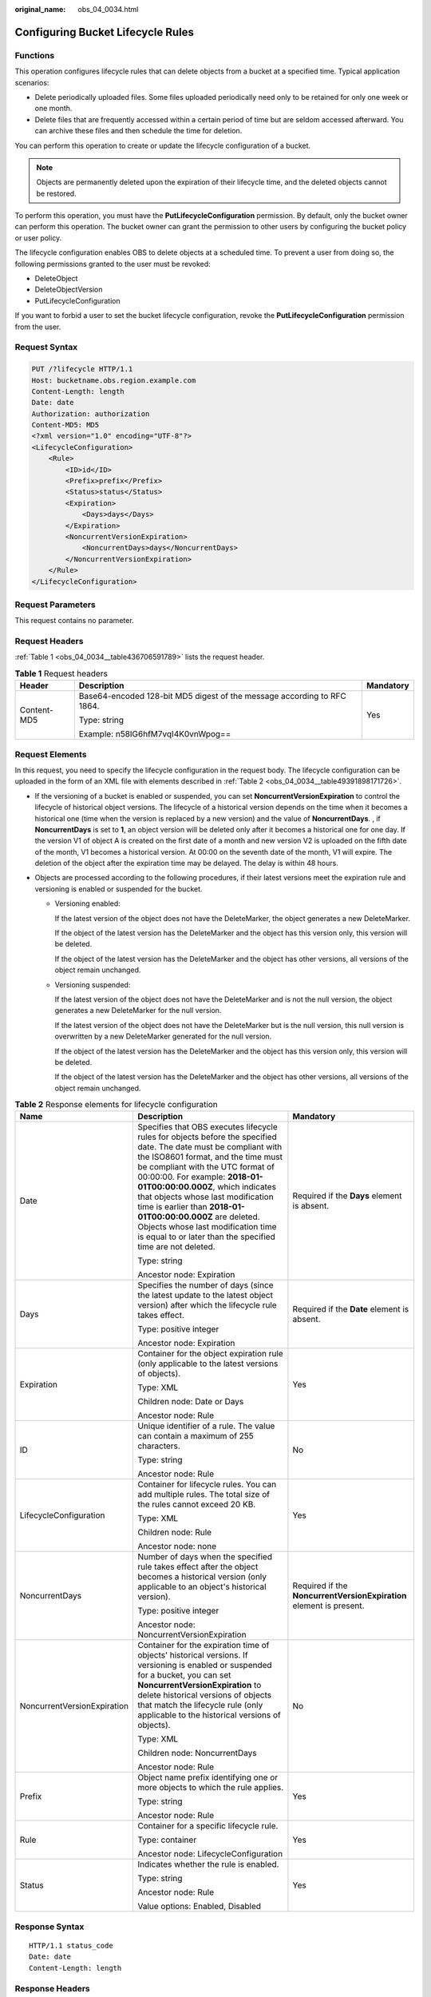 :original_name: obs_04_0034.html

.. _obs_04_0034:

Configuring Bucket Lifecycle Rules
==================================

Functions
---------

This operation configures lifecycle rules that can delete objects from a bucket at a specified time. Typical application scenarios:

-  Delete periodically uploaded files. Some files uploaded periodically need only to be retained for only one week or one month.
-  Delete files that are frequently accessed within a certain period of time but are seldom accessed afterward. You can archive these files and then schedule the time for deletion.

You can perform this operation to create or update the lifecycle configuration of a bucket.

.. note::

   Objects are permanently deleted upon the expiration of their lifecycle time, and the deleted objects cannot be restored.

To perform this operation, you must have the **PutLifecycleConfiguration** permission. By default, only the bucket owner can perform this operation. The bucket owner can grant the permission to other users by configuring the bucket policy or user policy.

The lifecycle configuration enables OBS to delete objects at a scheduled time. To prevent a user from doing so, the following permissions granted to the user must be revoked:

-  DeleteObject
-  DeleteObjectVersion
-  PutLifecycleConfiguration

If you want to forbid a user to set the bucket lifecycle configuration, revoke the **PutLifecycleConfiguration** permission from the user.

Request Syntax
--------------

.. code-block:: text

   PUT /?lifecycle HTTP/1.1
   Host: bucketname.obs.region.example.com
   Content-Length: length
   Date: date
   Authorization: authorization
   Content-MD5: MD5
   <?xml version="1.0" encoding="UTF-8"?>
   <LifecycleConfiguration>
       <Rule>
           <ID>id</ID>
           <Prefix>prefix</Prefix>
           <Status>status</Status>
           <Expiration>
               <Days>days</Days>
           </Expiration>
           <NoncurrentVersionExpiration>
               <NoncurrentDays>days</NoncurrentDays>
           </NoncurrentVersionExpiration>
       </Rule>
   </LifecycleConfiguration>

Request Parameters
------------------

This request contains no parameter.

Request Headers
---------------

:ref:`Table 1 <obs_04_0034__table436706591789>` lists the request header.

.. _obs_04_0034__table436706591789:

.. table:: **Table 1** Request headers

   +-----------------------+-------------------------------------------------------------------------+-----------------------+
   | Header                | Description                                                             | Mandatory             |
   +=======================+=========================================================================+=======================+
   | Content-MD5           | Base64-encoded 128-bit MD5 digest of the message according to RFC 1864. | Yes                   |
   |                       |                                                                         |                       |
   |                       | Type: string                                                            |                       |
   |                       |                                                                         |                       |
   |                       | Example: n58IG6hfM7vqI4K0vnWpog==                                       |                       |
   +-----------------------+-------------------------------------------------------------------------+-----------------------+

Request Elements
----------------

In this request, you need to specify the lifecycle configuration in the request body. The lifecycle configuration can be uploaded in the form of an XML file with elements described in :ref:`Table 2 <obs_04_0034__table49391898171726>`.

-  If the versioning of a bucket is enabled or suspended, you can set **NoncurrentVersionExpiration** to control the lifecycle of historical object versions. The lifecycle of a historical version depends on the time when it becomes a historical one (time when the version is replaced by a new version) and the value of **NoncurrentDays**. , if **NoncurrentDays** is set to **1**, an object version will be deleted only after it becomes a historical one for one day. If the version V1 of object A is created on the first date of a month and new version V2 is uploaded on the fifth date of the month, V1 becomes a historical version. At 00:00 on the seventh date of the month, V1 will expire. The deletion of the object after the expiration time may be delayed. The delay is within 48 hours.
-  Objects are processed according to the following procedures, if their latest versions meet the expiration rule and versioning is enabled or suspended for the bucket.

   -  Versioning enabled:

      If the latest version of the object does not have the DeleteMarker, the object generates a new DeleteMarker.

      If the object of the latest version has the DeleteMarker and the object has this version only, this version will be deleted.

      If the object of the latest version has the DeleteMarker and the object has other versions, all versions of the object remain unchanged.

   -  Versioning suspended:

      If the latest version of the object does not have the DeleteMarker and is not the null version, the object generates a new DeleteMarker for the null version.

      If the latest version of the object does not have the DeleteMarker but is the null version, this null version is overwritten by a new DeleteMarker generated for the null version.

      If the object of the latest version has the DeleteMarker and the object has this version only, this version will be deleted.

      If the object of the latest version has the DeleteMarker and the object has other versions, all versions of the object remain unchanged.

.. _obs_04_0034__table49391898171726:

.. table:: **Table 2** Response elements for lifecycle configuration

   +-----------------------------+--------------------------------------------------------------------------------------------------------------------------------------------------------------------------------------------------------------------------------------------------------------------------------------------------------------------------------------------------------------------------------------------------------------------------------------------------------------------------+---------------------------------------------------------------------+
   | Name                        | Description                                                                                                                                                                                                                                                                                                                                                                                                                                                              | Mandatory                                                           |
   +=============================+==========================================================================================================================================================================================================================================================================================================================================================================================================================================================================+=====================================================================+
   | Date                        | Specifies that OBS executes lifecycle rules for objects before the specified date. The date must be compliant with the ISO8601 format, and the time must be compliant with the UTC format of 00:00:00. For example: **2018-01-01T00:00:00.000Z**, which indicates that objects whose last modification time is earlier than **2018-01-01T00:00:00.000Z** are deleted. Objects whose last modification time is equal to or later than the specified time are not deleted. | Required if the **Days** element is absent.                         |
   |                             |                                                                                                                                                                                                                                                                                                                                                                                                                                                                          |                                                                     |
   |                             | Type: string                                                                                                                                                                                                                                                                                                                                                                                                                                                             |                                                                     |
   |                             |                                                                                                                                                                                                                                                                                                                                                                                                                                                                          |                                                                     |
   |                             | Ancestor node: Expiration                                                                                                                                                                                                                                                                                                                                                                                                                                                |                                                                     |
   +-----------------------------+--------------------------------------------------------------------------------------------------------------------------------------------------------------------------------------------------------------------------------------------------------------------------------------------------------------------------------------------------------------------------------------------------------------------------------------------------------------------------+---------------------------------------------------------------------+
   | Days                        | Specifies the number of days (since the latest update to the latest object version) after which the lifecycle rule takes effect.                                                                                                                                                                                                                                                                                                                                         | Required if the **Date** element is absent.                         |
   |                             |                                                                                                                                                                                                                                                                                                                                                                                                                                                                          |                                                                     |
   |                             | Type: positive integer                                                                                                                                                                                                                                                                                                                                                                                                                                                   |                                                                     |
   |                             |                                                                                                                                                                                                                                                                                                                                                                                                                                                                          |                                                                     |
   |                             | Ancestor node: Expiration                                                                                                                                                                                                                                                                                                                                                                                                                                                |                                                                     |
   +-----------------------------+--------------------------------------------------------------------------------------------------------------------------------------------------------------------------------------------------------------------------------------------------------------------------------------------------------------------------------------------------------------------------------------------------------------------------------------------------------------------------+---------------------------------------------------------------------+
   | Expiration                  | Container for the object expiration rule (only applicable to the latest versions of objects).                                                                                                                                                                                                                                                                                                                                                                            | Yes                                                                 |
   |                             |                                                                                                                                                                                                                                                                                                                                                                                                                                                                          |                                                                     |
   |                             | Type: XML                                                                                                                                                                                                                                                                                                                                                                                                                                                                |                                                                     |
   |                             |                                                                                                                                                                                                                                                                                                                                                                                                                                                                          |                                                                     |
   |                             | Children node: Date or Days                                                                                                                                                                                                                                                                                                                                                                                                                                              |                                                                     |
   |                             |                                                                                                                                                                                                                                                                                                                                                                                                                                                                          |                                                                     |
   |                             | Ancestor node: Rule                                                                                                                                                                                                                                                                                                                                                                                                                                                      |                                                                     |
   +-----------------------------+--------------------------------------------------------------------------------------------------------------------------------------------------------------------------------------------------------------------------------------------------------------------------------------------------------------------------------------------------------------------------------------------------------------------------------------------------------------------------+---------------------------------------------------------------------+
   | ID                          | Unique identifier of a rule. The value can contain a maximum of 255 characters.                                                                                                                                                                                                                                                                                                                                                                                          | No                                                                  |
   |                             |                                                                                                                                                                                                                                                                                                                                                                                                                                                                          |                                                                     |
   |                             | Type: string                                                                                                                                                                                                                                                                                                                                                                                                                                                             |                                                                     |
   |                             |                                                                                                                                                                                                                                                                                                                                                                                                                                                                          |                                                                     |
   |                             | Ancestor node: Rule                                                                                                                                                                                                                                                                                                                                                                                                                                                      |                                                                     |
   +-----------------------------+--------------------------------------------------------------------------------------------------------------------------------------------------------------------------------------------------------------------------------------------------------------------------------------------------------------------------------------------------------------------------------------------------------------------------------------------------------------------------+---------------------------------------------------------------------+
   | LifecycleConfiguration      | Container for lifecycle rules. You can add multiple rules. The total size of the rules cannot exceed 20 KB.                                                                                                                                                                                                                                                                                                                                                              | Yes                                                                 |
   |                             |                                                                                                                                                                                                                                                                                                                                                                                                                                                                          |                                                                     |
   |                             | Type: XML                                                                                                                                                                                                                                                                                                                                                                                                                                                                |                                                                     |
   |                             |                                                                                                                                                                                                                                                                                                                                                                                                                                                                          |                                                                     |
   |                             | Children node: Rule                                                                                                                                                                                                                                                                                                                                                                                                                                                      |                                                                     |
   |                             |                                                                                                                                                                                                                                                                                                                                                                                                                                                                          |                                                                     |
   |                             | Ancestor node: none                                                                                                                                                                                                                                                                                                                                                                                                                                                      |                                                                     |
   +-----------------------------+--------------------------------------------------------------------------------------------------------------------------------------------------------------------------------------------------------------------------------------------------------------------------------------------------------------------------------------------------------------------------------------------------------------------------------------------------------------------------+---------------------------------------------------------------------+
   | NoncurrentDays              | Number of days when the specified rule takes effect after the object becomes a historical version (only applicable to an object's historical version).                                                                                                                                                                                                                                                                                                                   | Required if the **NoncurrentVersionExpiration** element is present. |
   |                             |                                                                                                                                                                                                                                                                                                                                                                                                                                                                          |                                                                     |
   |                             | Type: positive integer                                                                                                                                                                                                                                                                                                                                                                                                                                                   |                                                                     |
   |                             |                                                                                                                                                                                                                                                                                                                                                                                                                                                                          |                                                                     |
   |                             | Ancestor node: NoncurrentVersionExpiration                                                                                                                                                                                                                                                                                                                                                                                                                               |                                                                     |
   +-----------------------------+--------------------------------------------------------------------------------------------------------------------------------------------------------------------------------------------------------------------------------------------------------------------------------------------------------------------------------------------------------------------------------------------------------------------------------------------------------------------------+---------------------------------------------------------------------+
   | NoncurrentVersionExpiration | Container for the expiration time of objects' historical versions. If versioning is enabled or suspended for a bucket, you can set **NoncurrentVersionExpiration** to delete historical versions of objects that match the lifecycle rule (only applicable to the historical versions of objects).                                                                                                                                                                       | No                                                                  |
   |                             |                                                                                                                                                                                                                                                                                                                                                                                                                                                                          |                                                                     |
   |                             | Type: XML                                                                                                                                                                                                                                                                                                                                                                                                                                                                |                                                                     |
   |                             |                                                                                                                                                                                                                                                                                                                                                                                                                                                                          |                                                                     |
   |                             | Children node: NoncurrentDays                                                                                                                                                                                                                                                                                                                                                                                                                                            |                                                                     |
   |                             |                                                                                                                                                                                                                                                                                                                                                                                                                                                                          |                                                                     |
   |                             | Ancestor node: Rule                                                                                                                                                                                                                                                                                                                                                                                                                                                      |                                                                     |
   +-----------------------------+--------------------------------------------------------------------------------------------------------------------------------------------------------------------------------------------------------------------------------------------------------------------------------------------------------------------------------------------------------------------------------------------------------------------------------------------------------------------------+---------------------------------------------------------------------+
   | Prefix                      | Object name prefix identifying one or more objects to which the rule applies.                                                                                                                                                                                                                                                                                                                                                                                            | Yes                                                                 |
   |                             |                                                                                                                                                                                                                                                                                                                                                                                                                                                                          |                                                                     |
   |                             | Type: string                                                                                                                                                                                                                                                                                                                                                                                                                                                             |                                                                     |
   |                             |                                                                                                                                                                                                                                                                                                                                                                                                                                                                          |                                                                     |
   |                             | Ancestor node: Rule                                                                                                                                                                                                                                                                                                                                                                                                                                                      |                                                                     |
   +-----------------------------+--------------------------------------------------------------------------------------------------------------------------------------------------------------------------------------------------------------------------------------------------------------------------------------------------------------------------------------------------------------------------------------------------------------------------------------------------------------------------+---------------------------------------------------------------------+
   | Rule                        | Container for a specific lifecycle rule.                                                                                                                                                                                                                                                                                                                                                                                                                                 | Yes                                                                 |
   |                             |                                                                                                                                                                                                                                                                                                                                                                                                                                                                          |                                                                     |
   |                             | Type: container                                                                                                                                                                                                                                                                                                                                                                                                                                                          |                                                                     |
   |                             |                                                                                                                                                                                                                                                                                                                                                                                                                                                                          |                                                                     |
   |                             | Ancestor node: LifecycleConfiguration                                                                                                                                                                                                                                                                                                                                                                                                                                    |                                                                     |
   +-----------------------------+--------------------------------------------------------------------------------------------------------------------------------------------------------------------------------------------------------------------------------------------------------------------------------------------------------------------------------------------------------------------------------------------------------------------------------------------------------------------------+---------------------------------------------------------------------+
   | Status                      | Indicates whether the rule is enabled.                                                                                                                                                                                                                                                                                                                                                                                                                                   | Yes                                                                 |
   |                             |                                                                                                                                                                                                                                                                                                                                                                                                                                                                          |                                                                     |
   |                             | Type: string                                                                                                                                                                                                                                                                                                                                                                                                                                                             |                                                                     |
   |                             |                                                                                                                                                                                                                                                                                                                                                                                                                                                                          |                                                                     |
   |                             | Ancestor node: Rule                                                                                                                                                                                                                                                                                                                                                                                                                                                      |                                                                     |
   |                             |                                                                                                                                                                                                                                                                                                                                                                                                                                                                          |                                                                     |
   |                             | Value options: Enabled, Disabled                                                                                                                                                                                                                                                                                                                                                                                                                                         |                                                                     |
   +-----------------------------+--------------------------------------------------------------------------------------------------------------------------------------------------------------------------------------------------------------------------------------------------------------------------------------------------------------------------------------------------------------------------------------------------------------------------------------------------------------------------+---------------------------------------------------------------------+

Response Syntax
---------------

::

   HTTP/1.1 status_code
   Date: date
   Content-Length: length

Response Headers
----------------

The response to the request uses common headers. For details, see :ref:`Table 1 <obs_04_0013__d0e686>`.

Response Elements
-----------------

This response contains no elements.

Error Responses
---------------

No special error responses are returned. For details about error responses, see :ref:`Table 2 <obs_04_0115__d0e843>`.

Sample Request
--------------

.. code-block:: text

   PUT /?lifecycle HTTP/1.1
   User-Agent: curl/7.29.0
   Host: examplebucket.obs.region.example.com
   Accept: */*
   Date: WED, 01 Jul 2015 03:05:34 GMT
   Authorization: OBS H4IPJX0TQTHTHEBQQCEC:DpSAlmLX/BTdjxU5HOEwflhM0WI=
   Content-MD5: ujCZn5p3fmczNiQQxdsGaQ==
   Content-Length: 919

   <?xml version="1.0" encoding="utf-8"?>
   <LifecycleConfiguration>
     <Rule>
       <ID>delete-2-days</ID>
       <Prefix>test/</Prefix>
       <Status>Enabled</Status>
       <Expiration>
         <Days>70</Days>
       </Expiration>
       <NoncurrentVersionExpiration>
         <NoncurrentDays>70</NoncurrentDays>
       </NoncurrentVersionExpiration>
     </Rule>
   </LifecycleConfiguration>

Sample Response
---------------

::

   HTTP/1.1 200 OK
   Server: OBS
   x-obs-request-id: BF26000001643670AC06E7B9A7767921
   x-obs-id-2: 32AAAQAAEAABSAAgAAEAABAAAQAAEAABCSvK6z8HV6nrJh49gsB5vqzpgtohkiFm
   Date: WED, 01 Jul 2015 03:05:34 GMT
   Content-Length: 0
